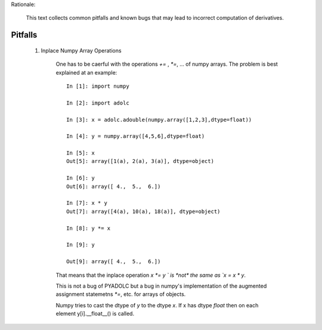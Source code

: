 Rationale:

    This text collects common pitfalls and known bugs that may lead to incorrect computation of derivatives.


Pitfalls
========

    1. Inplace Numpy Array Operations

        One has to be caerful with the operations `+=` , `*=`, ... of numpy arrays.
        The problem is best explained at an example::
            
            In [1]: import numpy

            In [2]: import adolc

            In [3]: x = adolc.adouble(numpy.array([1,2,3],dtype=float))

            In [4]: y = numpy.array([4,5,6],dtype=float)

            In [5]: x
            Out[5]: array([1(a), 2(a), 3(a)], dtype=object)

            In [6]: y
            Out[6]: array([ 4.,  5.,  6.])

            In [7]: x * y
            Out[7]: array([4(a), 10(a), 18(a)], dtype=object)

            In [8]: y *= x

            In [9]: y

            Out[9]: array([ 4.,  5.,  6.])
            
        That means that the inplace operation `x *= y ` is *not* the same as `x = x * y`.

        This is not a bug of PYADOLC but a bug in numpy's implementation of the augmented
        assignment statemetns `*=`, etc. for arrays of objects.
        
        Numpy tries to cast the dtype of `y` to the dtype `x`. If x has dtype `float` then on each element
        y[i].__float__() is called. 
       